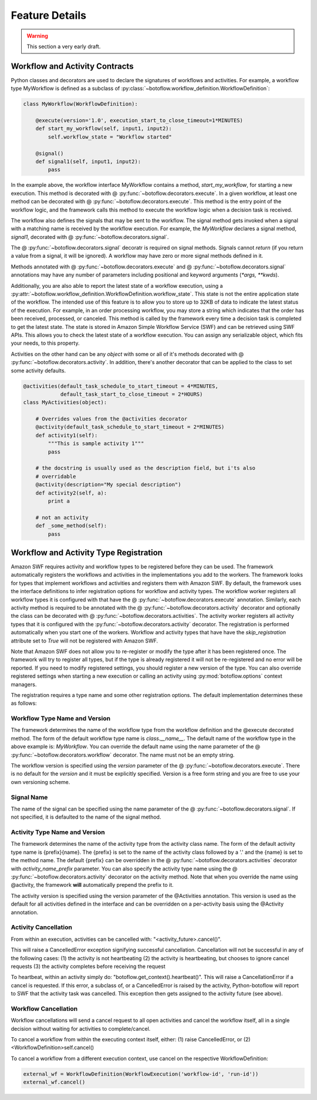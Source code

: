 ===============
Feature Details
===============

.. warning::

   This section a very early draft.


Workflow and Activity Contracts
-------------------------------

Python classes and decorators are used to declare the signatures of workflows
and activities. For example, a workflow type MyWorkflow is defined as a
subclass of :py:class:`~botoflow.workflow_definition.WorkflowDefinition`:

.. code-block:: python

    class MyWorkflow(WorkflowDefinition):

        @execute(version='1.0', execution_start_to_close_timeout=1*MINUTES)
        def start_my_workflow(self, input1, input2):
            self.workflow_state = "Workflow started"

        @signal()
        def signal1(self, input1, input2):
            pass

In the example above, the workflow interface MyWorkflow contains a method,
`start_my_workflow`, for starting a new execution. This method is decorated
with @ :py:func:`~botoflow.decorators.execute`. In a given workflow, at least
one method can be decorated with @ :py:func:`~botoflow.decorators.execute`. This
method is the entry point of the workflow logic, and the framework calls this
method to execute the workflow logic when a decision task is received.

The workflow also defines the signals that may be sent to the workflow. The
signal method gets invoked when a signal with a matching name is received by
the workflow execution. For example, the `MyWorkflow` declares a signal method,
`signal1`, decorated with @ :py:func:`~botoflow.decorators.signal`.

The @ :py:func:`~botoflow.decorators.signal` decoratr is required on signal
methods. Signals cannot `return` (if you return a value from a signal, it will
be ignored). A workflow may have zero or more signal methods defined in it.

Methods annotated with @ :py:func:`~botoflow.decorators.execute` and @
:py:func:`~botoflow.decorators.signal` annotations may have any number of
parameters including positional and keyword arguments (`*args, **kwds`).


Additionally, you are also able to report the latest state of a workflow
execution, using a
:py:attr:`~botoflow.workflow_definition.WorkflowDefinition.workflow_state`. This
state is not the entire application state of the workflow. The intended use of
this feature is to allow you to store up to 32KB of data to indicate the
latest status of the execution. For example, in an order processing workflow,
you may store a string which indicates that the order has been received,
processed, or canceled. This method is called by the framework every time a
decision task is completed to get the latest state. The state is stored in
Amazon Simple Workflow Service (SWF) and can be retrieved using SWF APIs. This
allows you to check the latest state of a workflow execution. You can assign
any serializable object, which fits your needs, to this property.


Activities on the other hand can be any `object` with some or all of it's
methods decorated with @ :py:func:`~botoflow.decorators.activity`. In addition,
there's another decorator that can be applied to the class to set some activity
defaults.

.. code-block:: python

    @activities(default_task_schedule_to_start_timeout = 4*MINUTES,
                default_task_start_to_close_timeout = 2*HOURS)
    class MyActivities(object):

        # Overrides values from the @activities decorator
        @activity(default_task_schedule_to_start_timeout = 2*MINUTES)
        def activity1(self):
            """This is sample activity 1"""
            pass

        # the docstring is usually used as the description field, but i'ts also
        # overridable
        @activity(description="My special description")
        def activity2(self, a):
            print a

        # not an activity
        def _some_method(self):
            pass


Workflow and Activity Type Registration
---------------------------------------

Amazon SWF requires activity and workflow types to be registered before they
can be used. The framework automatically registers the workflows and activities
in the implementations you add to the workers. The framework looks for types
that implement workflows and activities and registers them with Amazon SWF. By
default, the framework uses the interface definitions to infer registration
options for workflow and activity types. The workflow worker registers all workflow types
it is configured with that have the @ :py:func:`~botoflow.decorators.execute`
annotation. Similarly, each activity method is required to be annotated with
the @ :py:func:`~botoflow.decorators.activity` decorator and optionally the
class can be decorated with @ :py:func:`~botoflow.decorators.activities`.  The
activity worker registers all activity types that it is configured with the
:py:func:`~botoflow.decorators.activity` decorator. The registration is
performed automatically when you start one of the workers. Workflow and
activity types that have have the `skip_registration` attribute set to `True`
will not be registered with Amazon SWF.

Note that Amazon SWF does not allow you to re-register or modify the type after
it has been registered once. The framework will try to register all types, but
if the type is already registered it will not be re-registered and no error
will be reported. If you need to modify registered settings, you should
register a new version of the type. You can also override registered settings
when starting a new execution or calling an activity using
:py:mod:`botoflow.options` context managers.

The registration requires a type name and some other registration options. The
default implementation determines these as follows:


Workflow Type Name and Version
^^^^^^^^^^^^^^^^^^^^^^^^^^^^^^

The framework determines the name of the workflow type from the workflow
definition and the @execute decorated method. The form of the default workflow
type name is `class.__name__`. The default name of the workflow type in the
above example is: *MyWorkflow*. You can override the default name using the
name parameter of the @ :py:func:`~botoflow.decorators.workflow` decorator. The
name must not be an empty string.

The workflow version is specified using the `version` parameter of the @
:py:func:`~botoflow.decorators.execute`. There is no default for the `version`
and it must be explicitly specified. Version is a free form string and you are
free to use your own versioning scheme.


Signal Name
^^^^^^^^^^^

The name of the signal can be specified using the name parameter of the @
:py:func:`~botoflow.decorators.signal`. If not specified, it is defaulted to
the name of the signal method.


Activity Type Name and Version
^^^^^^^^^^^^^^^^^^^^^^^^^^^^^^

The framework determines the name of the activity type from the activity class name. The form of the default activity type name is {prefix}{name}. The
{prefix} is set to the name of the activity class followed by a '.' and
the {name} is set to the method name. The default {prefix} can be overridden in
the @ :py:func:`~botoflow.decorators.activities` decorator with `activity_name_prefix` parameter. You can also specify
the activity type name using the @ :py:func:`~botoflow.decorators.activity` decorator on the activity
method. Note that when you override the name using @activity, the framework
**will** automatically prepend the prefix to it.

The activity version is specified using the version parameter of the @Activities annotation. This version is used as the default for all activities defined in the interface and can be overridden on a per-activity basis using the @Activity annotation.


Activity Cancellation
^^^^^^^^^^^^^^^^^^^^^

From within an execution, activities can be cancelled with:
"<activity_future>.cancel()".

This will raise a CancelledError exception signifying successful cancellation.
Cancellation will not be successful in any of the following cases:
(1) the activity is not heartbeating
(2) the activity is heartbeating, but chooses to ignore cancel requests
(3) the activity completes before receiving the request

To heartbeat, within an activity simply do: "botoflow.get_context().heartbeat()".
This will raise a CancellationError if a cancel is requested. If this error, a
subclass of, or a CancelledError is raised by the activity, Python-botoflow will
report to SWF that the activity task was cancelled. This exception then gets
assigned to the activity future (see above).


Workflow Cancellation
^^^^^^^^^^^^^^^^^^^^^

Workflow cancellations will send a cancel request to all open activities and cancel
the workflow itself, all in a single decision without waiting for activities to
complete/cancel.

To cancel a workflow from within the executing context itself, either:
(1) raise CancelledError, or
(2) <WorkflowDefinition>self.cancel()

To cancel a workflow from a different execution context, use cancel on the
respective WorkflowDefinition:

.. code-block:: python

    external_wf = WorkflowDefinition(WorkflowExecution('workflow-id', 'run-id'))
    external_wf.cancel()

